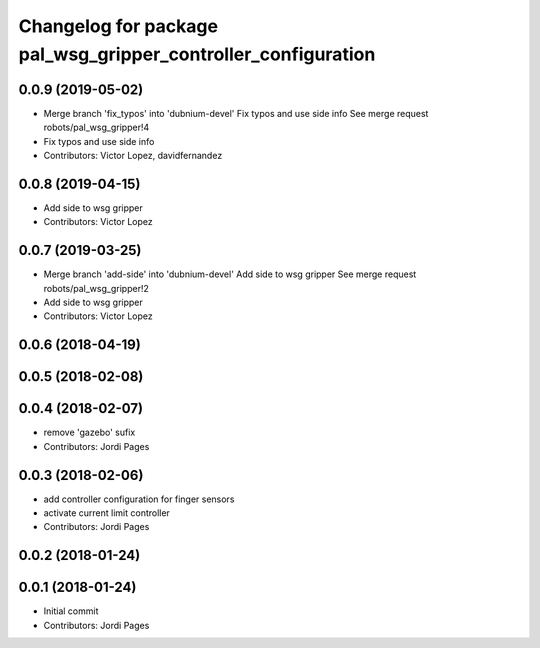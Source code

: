 ^^^^^^^^^^^^^^^^^^^^^^^^^^^^^^^^^^^^^^^^^^^^^^^^^^^^^^^^^^^^^^
Changelog for package pal_wsg_gripper_controller_configuration
^^^^^^^^^^^^^^^^^^^^^^^^^^^^^^^^^^^^^^^^^^^^^^^^^^^^^^^^^^^^^^

0.0.9 (2019-05-02)
------------------
* Merge branch 'fix_typos' into 'dubnium-devel'
  Fix typos and use side info
  See merge request robots/pal_wsg_gripper!4
* Fix typos and use side info
* Contributors: Victor Lopez, davidfernandez

0.0.8 (2019-04-15)
------------------
* Add side to wsg gripper
* Contributors: Victor Lopez

0.0.7 (2019-03-25)
------------------
* Merge branch 'add-side' into 'dubnium-devel'
  Add side to wsg gripper
  See merge request robots/pal_wsg_gripper!2
* Add side to wsg gripper
* Contributors: Victor Lopez

0.0.6 (2018-04-19)
------------------

0.0.5 (2018-02-08)
------------------

0.0.4 (2018-02-07)
------------------
* remove 'gazebo' sufix
* Contributors: Jordi Pages

0.0.3 (2018-02-06)
------------------
* add controller configuration for finger sensors
* activate current limit controller
* Contributors: Jordi Pages

0.0.2 (2018-01-24)
------------------

0.0.1 (2018-01-24)
------------------
* Initial commit
* Contributors: Jordi Pages
